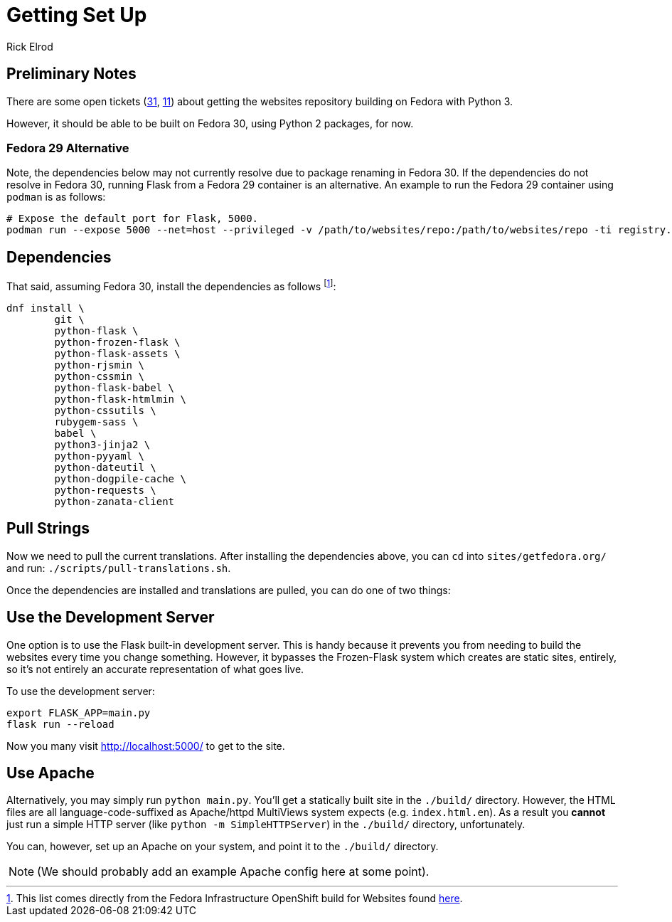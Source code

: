 = Getting Set Up
Rick Elrod
:page-authors: {author}

== Preliminary Notes

There are some open tickets (https://pagure.io/fedora-web/websites/issue/31[31],
https://pagure.io/fedora-web/websites/issue/11[11]) about getting the websites
repository building on Fedora with Python 3.

However, it should be able to be built on Fedora 30, using Python 2 packages,
for now.

=== Fedora 29 Alternative

Note, the dependencies below may not currently resolve due to package renaming
in Fedora 30. If the dependencies do not resolve in Fedora 30, running Flask
from a Fedora 29 container is an alternative. An example to run the Fedora 29
container using `podman` is as follows:

```
# Expose the default port for Flask, 5000.
podman run --expose 5000 --net=host --privileged -v /path/to/websites/repo:/path/to/websites/repo -ti registry.fedoraproject.org/fedora:29
```

== Dependencies

That said, assuming Fedora 30, install the dependencies as follows
footnote:[This list comes directly from the Fedora Infrastructure OpenShift
build for Websites found
https://infrastructure.fedoraproject.org/cgit/ansible.git/tree/roles/openshift-apps/websites/templates/buildconfig.yml[here].]:

[source,bash]
----
dnf install \
        git \
        python-flask \
        python-frozen-flask \
        python-flask-assets \
        python-rjsmin \
        python-cssmin \
        python-flask-babel \
        python-flask-htmlmin \
        python-cssutils \
        rubygem-sass \
        babel \
        python3-jinja2 \
        python-pyyaml \
        python-dateutil \
        python-dogpile-cache \
        python-requests \
        python-zanata-client
----

== Pull Strings

Now we need to pull the current translations. After installing the dependencies
above, you can `cd` into `sites/getfedora.org/` and run:
`./scripts/pull-translations.sh`.

Once the dependencies are installed and translations are pulled, you can do one
of two things:

== Use the Development Server

One option is to use the Flask built-in development server. This is handy
because it prevents you from needing to build the websites every time you change
something. However, it bypasses the Frozen-Flask system which creates are static
sites, entirely, so it's not entirely an accurate representation of what goes
live.

To use the development server:

[source,bash]
----
export FLASK_APP=main.py
flask run --reload
----

Now you many visit http://localhost:5000/ to get to the site.

== Use Apache

Alternatively, you may simply run `python main.py`. You'll get a statically
built site in the `./build/` directory. However, the HTML files are all
language-code-suffixed as Apache/httpd MultiViews system expects
(e.g. `index.html.en`). As a result you *cannot* just run a simple HTTP server
(like `python -m SimpleHTTPServer`) in the `./build/` directory, unfortunately.

You can, however, set up an Apache on your system, and point it to the
`./build/` directory.

[NOTE]
====
(We should probably add an example Apache config here at some point).
====
